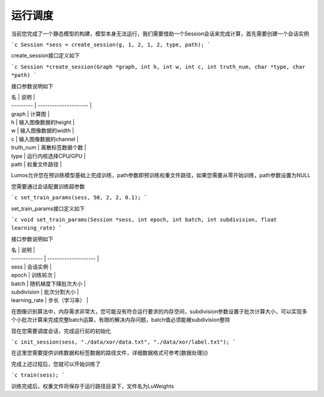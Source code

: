 运行调度
=================================

当前您完成了一个静态模型的构建，模型本身无法运行，我们需要借助一个Session会话来完成计算，首先需要创建一个会话实例

```c
Session *sess = create_session(g, 1, 2, 1, 2, type, path);
```

create_session接口定义如下

```c
Session *create_session(Graph *graph, int h, int w, int c, int truth_num, char *type, char *path)
```

接口参数说明如下

| 名        | 说明                  |
| --------- | --------------------- |
| graph     | 计算图                |
| h         | 输入图像数据的height  |
| w         | 输入图像数据的width   |
| c         | 输入图像数据的channel |
| truth_num | 离散标签数据个数      |
| type      | 运行内核选择CPU/GPU   |
| path      | 权重文件路径          |

Lumos允许您在预训练模型基础上完成训练，path参数即预训练权重文件路径，如果您需要从零开始训练，path参数设置为NULL

您需要通过会话配置训练超参数

```c
set_train_params(sess, 50, 2, 2, 0.1);
```

set_train_params接口定义如下

```c
void set_train_params(Session *sess, int epoch, int batch, int subdivision, float learning_rate)
```

接口参数说明如下

| 名            | 说明                 |
| ------------- | -------------------- |
| sess          | 会话实例             |
| epoch         | 训练轮次             |
| batch         | 随机梯度下降批次大小 |
| subdivision   | 批次分割大小         |
| learning_rate | 步长（学习率）       |

在图像识别算法中，内存需求非常大，您可能没有符合运行要求的内存空间，subdivision参数设置子批次计算大小，可以实现多个小批次计算来完成完整batch运算，有限的解决内存问题，batch值必须能被subdivision整除

现在您需要调度会话，完成运行前的初始化

```c
init_session(sess, "./data/xor/data.txt", "./data/xor/label.txt");
```

在这里您需要提供训练数据和标签数据的路径文件，详细数据格式可参考[数据处理]()

完成上述过程后，您就可以开始训练了

```c
train(sess);
```

训练完成后，权重文件将保存于运行路径目录下，文件名为LuWeights